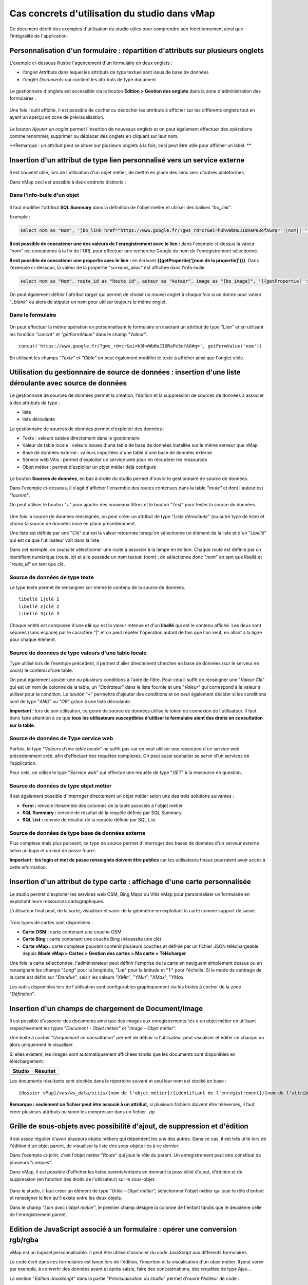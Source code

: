 Cas concrets d'utilisation du studio dans vMap
==============================================

Ce document décrit des exemples d'utilisation du studio utiles pour comprendre son fonctionnement ainsi que l'intégralité de l'application. 

Personnalisation d'un formulaire : répartition d'attributs sur plusieurs onglets
--------------------------------------------------------------------------------

L'exemple ci-dessous illustre l'agencement d'un formulaire en deux onglets : 

- l’onglet *Attributs* dans lequel  les attributs de type textuel sont issus de base de données 
- l'onglet *Documents* qui contient les attributs de type document


.. figure:: ../../images/exemple_studio_onglets.png
   :alt: image
   



Le gestionnaire d'onglets est accessible via le  bouton **Édition > Gestion des onglets** dans la zone d'administration des formulaires : 

.. figure:: ../../gestionnaire_onglets.png
   :alt: Studio - Gestionnaire d'onglets


Une fois l'outil affiché, il est possible de cocher ou décocher les
attributs à afficher sur les différents onglets tout en ayant un aperçu
en zone de prévisualisation.

.. figure:: ../../images/exemple_studio_onglets_3.png
   :alt: image
   

Le bouton *Ajouter un onglet* permet l'insertion de nouveaux onglets et
on peut également effectuer des opérations comme renommer, supprimer ou
déplacer des onglets en cliquant sur leur nom.

**Remarque : un attribut peut se situer sur plusieurs onglets à la fois,
ceci peut être utile pour afficher un label. **

Insertion d'un attribut de type lien personnalisé vers un service externe
---------------------------------------------------------------------

Il est souvent utile, lors de l'utilisation d'un objet métier, de mettre en place des liens vers d'autres plateformes.

Dans vMap ceci est possible à deux endroits distincts :

Dans l'info-bulle d'un objet
~~~~~~~~~~~~~~~~~

.. figure:: ../../images/exemple_studio_lien_1.png
   :alt: image

Il faut modifier l'attribut **SQL Summary** dans la
définition de l'objet métier et utiliser des balises *"bo\_link"*.

Exemple :

.. code:: sql

    select nom as "Nom", '[bo_link href="https://www.google.fr/?gws_rd=cr&ei=h3hvWbHuJIORaPe3ofAG#q='||nom||'" target="_blank"]Lien vers une autre application[/bo_link]' as "Link", route_id as "Route id", auteur as "Auteur", image as "[bo_image]"  from sig.lampe

**Il est possible de concaténer une des valeurs de l'enregistrement avec le lien :** dans l'exemple ci-dessus la valeur "*nom*" est concaténée à la fin de l'URL pour effectuer une recherche Google du nom de
l'enregistrement sélectionné.

**Il est possible de concaténer une propertie avec le lien :** en écrivant **{{getPropertie('[nom de la propertie]')}}**.
Dans l'exemple ci-dessous, la valeur de la propertie "*services_alias*" est affichée dans l'info-bulle.

.. code:: sql
   
   select nom as "Nom", route_id as "Route id", auteur as "Auteur", image as "[bo_image]", '{{getPropertie(''services_alias'')}}' as "service_alias" from sig.lampe


On peut également définir l'attribut *target* qui permet de choisir
un nouvel onglet à chaque fois si on donne pour valeur "*\_blank*" ou
alors de stipuler un nom pour utiliser toujours le même onglet.

Dans le formulaire
~~~~~~~~~~~~~~~~~~

.. figure:: ../../images/exemple_studio_lien_2.png
   :alt: image

On peut effectuer la même opération en personnalisant le formulaire en insérant un
attribut de type *"Lien"* et en utilisant les fonction *"concat"* et
*"getFormValue"* dans le champ *"Valeur"*.

::

    concat('https://www.google.fr/?gws_rd=cr&ei=h3hvWbHuJIORaPe3ofAG#q=', getFormValue('nom'))

En utilisant les champs *"Texte"* et *"Cible"* on peut également
modifier le texte à afficher ainsi que l'onglet cible.

Utilisation du gestionnaire de source de données : insertion d'une liste déroulante avec source de données
------------------------------------------------------------------------------------------------------------
Le gestionnaire de sources de données permet la création, l'édition et la suppression de sources de données à associer à des attributs de type : 

- liste
- liste déroulante

Le gestionnaire de sources de données permet d'exploiter des données : 

- Texte : valeurs saisies directement dans le gestionnaire
- Valeur de table locale : valeurs issues d'une table de base de données installée sur le même serveur que vMap
- Base de données externe : valeurs importées d'une table d'une base de données externe
- Service web Vitis : permet d'exploiter un service web pour en récupérer les ressources
- Objet métier : permet d'exploiter un objet métier déjà configuré



.. figure:: ../../images/exemple_studio_datasource_1.png
   :alt: image

Le bouton  **Sources de données**, en 
bas à droite du studio permet d'ouvrir le gestionnaire de source de données. 

Dans l'exemple ci-dessous, il s'agit d'afficher l'ensemble des routes contenues dans la
table *"route"* et dont l'auteur est *"laurent"*.

On peut utiliser le bouton *"+"* pour ajouter des nouveaux filtres et le
bouton *"Test"* pour tester la source de données.

.. figure:: ../../images/exemple_studio_datasource_3.png
   :alt: image

Une fois la source de données renseignée, on peut créer un attribut de
type "*Liste déroulante*" (ou autre type de liste) et choisir
la source de données mise en place précédemment.

Une liste est définie par une "*Clé*" qui est la valeur retournée
lorsqu'on sélectionne un élément de la liste et d'un "*Libellé*" qui est
ce que l'utilisateur voit dans la liste.

Dans cet exemple, on souhaite sélectionner une route à associer à la lampe en
édition. Chaque route est définie par un identifiant numérique
(route\_id) et elle possède un nom textuel (nom) :  on sélectionne donc
"*nom*" en tant que libellé et "*route\_id*" en tant que clé.

.. figure:: ../../images/exemple_studio_datasource_9.png
   :alt: image

Source de données de type texte
~~~~~~~~~~

Le type texte permet de renseigner soi-même le contenu de la source de
données.

::

    libellé 1|clé 1
    libellé 2|clé 2
    libellé 3|clé 3

Chaque entité est composée d'une **clé** qui est la valeur retenue et
d'un **libellé** qui est le contenu affiché. Les deux sont séparés
(sans espace) par le caractère "\|" et on peut répéter l'opération
autant de fois que l'on veut, en allant à la ligne pour chaque élément.

.. figure:: ../../images/exemple_studio_datasource_4.png
   :alt: image

Source de données de type valeurs d'une table locale
~~~~~~~~~~~~~~~~~~~~~~~~~~~~~~~

Type utilisé lors de l'exemple précédent, il permet d'aller directement
chercher en base de données (sur le serveur en cours) le contenu d'une
table.

On peut également ajouter une ou plusieurs conditions à l'aide de
filtre.  Pour cela il suffit de renseigner une "*Valeur Clé*" qui est
un nom de colonne de la table, un "*Opérateur*" dans le
liste fournie et une "*Valeur*" qui correspond à la valeur à utiliser pour la
condition. Le bouton "*+*" permettra d'ajouter des conditions et on
peut également décider si les conditions sont de type "*AND*" ou
"*OR*" grâce à une liste déroulante.

**Important :** lors de son utilisation, ce genre de source de données
utilise le token de connexion de l'utilisateur.  Il faut donc faire
attention à ce que **tous les utilisateurs susceptibles d'utiliser le
formulaire aient des droits en consultation sur la table.**

.. figure:: ../../images/exemple_studio_datasource_5.png
   :alt: image

Source de données de Type service web
~~~~~~~~~~~~~~~~

Parfois, le type "*Valeurs d'une table locale*" ne suffit pas car on veut
utiliser une ressource d'un service web précédemment créé, afin
d'effectuer des requêtes complexes. On peut aussi souhaiter se
servir d'un services de l'application.

Pour cela,  on utilise le type "*Service web*" qui effectue
une requête de type "*GET*" à la ressource en question.

.. figure:: ../../images/exemple_studio_datasource_6.png
   :alt: image

Source de données de type objet métier
~~~~~~~~~~~~~~~~~

Il est également possible d'interroger directement un objet métier
selon une des trois solutions suivantes :

-  **Form :** renvoie l’ensemble des colonnes de la table associée à
   l'objet métier
-  **SQL Summary :** renvoie de résultat de la requête définie par SQL
   Summary
-  **SQL List :** renvoie de résultat de la requête définie par SQL List

.. figure:: ../../images/exemple_studio_datasource_7.png
   :alt: image

Source de données de type base de données externe
~~~~~~~~~~~~~~~~~~~~~~~~~~~~

Plus complexe mais plus puissant,  ce type de source permet d'interroger des bases de
données d'un serveur externe selon un login et un mot de
passe fourni.

**Important : les login et mot de passe renseignés doivent être publics**
car les utilisateurs finaux pourraient avoir accès à cette information.

.. figure:: ../../images/exemple_studio_datasource_8.png
   :alt: image

Insertion d'un attribut de type carte  : affichage d'une carte personnalisée
--------------------------------------------------------------------

Le studio permet d'exploiter les services web OSM, Bing Maps ou Vitis vMap pour personnaliser un formulaire en exploitant leurs ressources cartographiques. 

L'utilisateur final peut, de la sorte, visualiser et saisir de la géométrie en exploitant la carte comme support de saisie.

.. figure:: ../../images/exemple_studio_carte_1.png
   :alt: image

Trois types de cartes sont disponibles :

-  **Carte OSM :** carte contenant une couche OSM
-  **Carte Bing :** carte contenant une couche Bing (nécessite une
   clé)
-  **Carte vMap :** carte complexe pouvant contenir plusieurs couches et
   définie par un fichier JSON téléchargeable depuis **Mode vMap >
   Cartes > Gestion des cartes > Ma carte > Télécharger**

Une fois la carte sélectionnée, l'administrateur peut définir l'emprise de la
carte en naviguant simplement dessus ou en renseignant les champs
"*Long*" pour la longitude, "*Lat*" pour la latitude et "*1:*" pour
l'échelle. Si le mode de centrage de la carte est défini sur "*Étendue*",  saisir les valeurs "*XMin*", "*YMin*", "*XMax*", "*YMax*. 

Les outils disponibles lors de l'utilisation sont configurables
graphiquement via les boites à cocher de la zone "*Définition*".

.. figure:: ../../images/exemple_studio_carte_3.png
   :alt: image

Insertion d'un champs de chargement de Document/Image 
----------------------------------------

Il est possible d'associer des documents ainsi que des images aux
enregistrements liés à un objet métier en utilisant respectivement les
types "*Document - Objet métier*" et "*Image - Objet métier*".

Une boite à cocher "*Uniquement en consultation*" permet de définir si
l'utilisateur peut visualiser et éditer ce champs ou alors uniquement le
visualiser.

Si elles existent, les images sont automatiquement affichées tandis que les documents sont disponibles en
téléchargement.

+-----------+------------+
| Studio    | Résultat   |
+===========+============+
| |image|   | |image|    |
+-----------+------------+

Les documents résultants sont stockés dans le répertoire suivant et
seul leur nom est stocké en base :

::

    {dossier vMap}/vas/ws_data/vitis/{nom de l'objet métier}/{identifiant de l'enregistrement}/{nom de l'attribut}/{nom du fichier}

**Remarque : seulement un fichier peut être associé à un attribut**, si
plusieurs fichiers doivent être téléversés, il faut créer
plusieurs attributs ou sinon les compresser dans un fichier .zip

Grille de sous-objets avec possibilité d'ajout, de suppression et d'édition
---------------------------------------------------------------------------

Il est assez régulier d'avoir plusieurs objets métiers qui dépendent les
uns des autres. Dans ce cas, il est très utile lors de l'édition d'un
objet parent, de visualiser la liste des sous-objets liés à ce dernier.

Dans l'exemple ci-joint, c'est l'objet métier "*Route*" qui joue le rôle du
parent. Un enregistrement peut etre constitué de plusieurs "*Lampes*".

Dans vMap, il est possible d'afficher les listes parents/enfants
en donnant la possibilité d'ajout, d'édition et de suppression
(en fonction des droits de l'utilisateur) sur le sous-objet.

.. figure:: ../../images/exemple_studio_grille_1.png
   :alt: image

Dans le studio, il faut créer
un élément de type "*Grille - Objet métier*", sélectionner l'objet
métier qui joue le rôle d'enfant et renseigner le lien qu'il existe
entre les deux objets.

Dans le champ "*Lien avec l'objet métier*", le premier champ désigne la
colonne de l'enfant tandis que le deuxième celle de l'enregistrement
parent.

.. figure:: ../../images/exemple_studio_grille_2.png
   :alt: image

Edition de JavaScript associé à un formulaire  : opérer une conversion rgb/rgba
------------------------------------------------------------------

vMap est un logiciel personnalisable.  Il peut être utilise d'associer du code JavaScript aux différents formulaires.

Le code écrit dans ces formulaires est lancé lors de l'édition,
l'insertion et la visualisation d'un objet métier. Il peut servir par
exemple, à convertir des données avant et après saisie, faire des
concaténations, des requêtes de type Ajax...

La section "*Édition JavaScript*" dans la partie
"*Prévisualisation du studio*" permet d'ouvrir l'éditeur de code :

.. figure:: ../../images/exemple_studio_js_1.png
   :alt: image

Le script doit être composé d'une fonction **constructor\_form** appelée
lors du chargement. Cette fonction est lancée avec le **scope** du
formulaire en paramètre.

Testons le code suivant:

.. code:: javascript

    /**
     * constructor_form
     * Fonction appelé à l'initialisation du formulaire
     * @param {type} scope
     */
    var constructor_form = function (scope) {
        console.log("constructor_form");
            
        alert('Hello world');

        console.log('scope:', scope);
    };

Ceci va afficher une popup "Hello world" lors de
l'affichage du formulaire, et va écrire le contenu de l'objet scope dans
la console du navigateur (affichable dans les outils de développement).

Analysons le contenu de l'objet **scope**:

::

    "": undefined$$
    ChildScope: function b()
    $$childHead: b
    $$childTail: m
    $$destroyed: false
    $$isolateBindings: Object
    $$listenerCount: Object
    $$listeners: Object
    $$nextSibling: m
    $$phase: null
    $$prevSibling: m
    $$watchers: Array(13)
    $id: 273
    $parent: m
    $root: mcloseModal: function (identifier)
    compileTemplate: function ()
    ctrl: formReader.formReaderController
    custom-form: wd
    executeButtonEvent: function ($event, buttonEvent)
    getLinkFileName: function (url)
    getValidationCssClass: function (sFieldName)
    getWabField: function (oField)
    iDisplayedTab: 0
    initSubformGrid
    Event_Element_0: function ()
    initSubformGridEvent_counter: 9
    isButtonPresent: function (oButton, oField, oTab)
    isFieldPresent: function (oField, oTab, bCheckButtons)
    isFormTextElement: function (sFormElementType)
    isStringNotEmpty: function (element)
    loadSubForm: function (opt_options)
    oFormDefinition: Object
    oFormEventsContainer: m
    oFormValues: Object
    oProperties: Object
    oSubformValues: null
    reloadSelectField: function (oParentSelect, sFormDefinitionName)
    resetFileInputs: function ()
    sFormDefinitionName: "update"
    sFormUniqueName: 1500541427008
    sendForm: function ()
    setFormValues: function (oValues)
    showTabs: true
    submitButton: false
    switchSelectedOptions: function (sFormDefinitionName, oFieldDefinition, sFromSelectName, sToSelectName)
    testElementsValidityTab: function (callback)
    useWab: function ()
    wabGroup: null
    wabState: null
    __proto__: Object

Dans cet objet, trois variables sont essentielles :

-  **sFormDefinitionName :** nom du formulaire utilisé (update, display,
   insert etc..)
-  **oFormDefinition :** définition JSON du formulaire
-  **oFormValues :** valeurs courantes du formulaire

Dans notre cas nous voulons convertir les couleurs de "*rgba*" vers
"*rgb*" et vise versa pour avoir un formulaire en "*rgba*" et une base
de données en "*rgb*".

Ces couleurs sont contenues en base dans les attributs
"*background\_color*", "*contour\_color*" et "*color\_label*". Dans le
formulaire, ces variables sont dans des champs cachés. Les attributs "*background\_color\_rgba*",
"*contour\_color\_rgba*" et "*color\_label\_rgba*" sont également créés pour être exploités lors de
l'utilisation.

.. figure:: ../../images/exemple_studio_js_2.png
   :alt: image

Dans le mode Edition du JavaScript, les fonctions de conversion suivantes sont crées créées :

.. code:: javascript

    var parseColorFromRGBA = function (rgba) {
        if (isRGBA(rgba)) {
            var matchColors = /rgba\((\d{1,3}),(\d{1,3}),(\d{1,3}),(\d{1,3})\)/;
            var match = matchColors.exec(rgba);
            var color = match[1] + ' ' + match[2] + ' ' + match[3];
        } else {
            color = rgba;
        }
        return color;
    };

    var parseColorToRGBA = function (color) {
        if (isRGBA(color))
            var rgba = color;
        else
            var rgba = 'rgba(' + color.replace(/ /g, ',') + ',1)';
        return rgba;
    };

    var isRGBA = function (color) {
        if (color.substring(0, 4) === 'rgba')
            return true;
        else
            return false;
    };

Le code suivant est généré pour convertir de "*rgb*" vers "*rgba*" lors du chargement du formulaire : 


.. code:: javascript

    scope['oFormValues']['update']['background_color_rgba'] = parseColorToRGBA(scope['oFormValues']['update']['background_color']);
    scope['oFormValues']['update']['contour_color_rgba'] = parseColorToRGBA(scope['oFormValues']['update']['contour_color']);
    scope['oFormValues']['update']['color_label_rgba'] = parseColorToRGBA(scope['oFormValues']['update']['color_label']);

Et pour convertir le "*rgba*" vers "*rgb*", le code suivant est implémenté :

.. code:: javascript

    scope['oFormValues']['update']['background_color'] = parseColorFromRGBA(scope['oFormValues']['update']['background_color_rgba']);
    scope['oFormValues']['update']['contour_color'] = parseColorFromRGBA(scope['oFormValues']['update']['contour_color_rgba']);
    scope['oFormValues']['update']['color_label'] = parseColorFromRGBA(scope['oFormValues']['update']['color_label_rgba']);

Le problème avec ce deuxième code c'est qu'il doit être lancé juste
avant que le formulaire ne soit soumis par l'utilisateur car sinon les
changements effectués par ce dernier ne seront pas appliqués.

**Comment effectuer des opérations juste avant l'envoi du formulaire ?**

Dans l'objet "*oFormDefinition*",  il est possible de renseigner des
événements :

-  **beforeEvent :** événement appelé avant envoi au serveur
-  **afterEvent :** événement appelé après l'envoi au serveur

De cette façon,  écrire le code complet :

.. code:: javascript

    /**
     * constructor_form
     * Fonction appelé à l'initialisation du formulaire
     * @param {type} scope
     */
     var constructor_form = function (scope) {
        console.log("constructor_form");

        var parseColorFromRGBA = function (rgba) {
            if (isRGBA(rgba)) {
                var matchColors = /rgba\((\d{1,3}),(\d{1,3}),(\d{1,3}),(\d{1,3})\)/;
                var match = matchColors.exec(rgba);
                var color = match[1] + ' ' + match[2] + ' ' + match[3];
            } else {
                color = rgba;
            }
            return color;
        };

        var parseColorToRGBA = function (color) {
            if (isRGBA(color))
                var rgba = color;
            else
                var rgba = 'rgba(' + color.replace(/ /g, ',') + ',1)';
            return rgba;
        };

        var isRGBA = function (color) {
            if (color.substring(0, 4) === 'rgba')
                return true;
            else
                return false;
        };

        // Lance la conversion de rgb vers rgba au chargement si on est en mode update
        if (angular.isDefined(scope['oFormValues']['update'])) {
            scope['oFormValues']['update']['background_color_rgba'] = parseColorToRGBA(scope['oFormValues']['update']['background_color']);
            scope['oFormValues']['update']['contour_color_rgba'] = parseColorToRGBA(scope['oFormValues']['update']['contour_color']);
            scope['oFormValues']['update']['color_label_rgba'] = parseColorToRGBA(scope['oFormValues']['update']['color_label']);
        }

        // Lance la convertion de rgba vers rgb au beforeEvent
        var beforeEvent = function (sMode) {
            scope['oFormValues'][sMode]['background_color'] = parseColorFromRGBA(scope['oFormValues'][sMode]['background_color_rgba']);
            scope['oFormValues'][sMode]['contour_color'] = parseColorFromRGBA(scope['oFormValues'][sMode]['contour_color_rgba']);
            scope['oFormValues'][sMode]['color_label'] = parseColorFromRGBA(scope['oFormValues'][sMode]['color_label_rgba']);
        };

        // Ajoute BeforeEvent
        scope['oFormDefinition']['update']['beforeEvent'] = function () {
            beforeEvent('update');
        };
        scope['oFormDefinition']['insert']['beforeEvent'] = function () {
            beforeEvent('insert');
        };
    };

Bouton avec événement JavaScript
--------------------------------

Nous avons vu dans l'exemple précédent comment intégrer du code dans un
formulaire objet métier via "*constructor\_form*". Dans ce nouvel exemple, nous
allons créer une fonction qui sera appelée depuis un bouton dans
l'interface.

Bouton Hello world
~~~~~~~~~~~~~~~~~~

Dans une première partie nous allons afficher une popup "Hello world"
lors du clic sur le bouton, pour cela il faudra ajouter un attribut de
type "*Interface - Bouton*" auquel nous allons donner en événement la
fonction **sayHello()**.

.. figure:: ../../images/exemple_studio_button_1.png
   :alt: image

Côté JavaScript, il est important de placer la fonction sur le bon
objet: il faudra la placer sur **le scope de la Main Directive de
Vitis**.

Pour y parvenir il suffit d'appeler
**angular.element(vitisApp.appMainDrtv).scope()**:

.. code:: javascript

    /**
     * constructor_form
     * Fonction appelé à l'initialisation du formulaire
     * @param {type} scope
     */
    var constructor_form = function (scope) {
        console.log("constructor_form");

    };

    /**
     * Fonction à appeler par le bouton
     */
    angular.element(vitisApp.appMainDrtv).scope()["sayHello"] = function(){
        alert('Hello world');
    }

**Remarque:** il est important de vérifier via la console du navigateur
que la fonction n’existe pas déjà car vous pourriez remplacer par erreur
une fonction déjà existante.

Voici le résultat côté client:

.. figure:: ../../images/exemple_studio_button_2.png
   :alt: image

Bouton Ajax
~~~~~~~~~~~

Dans une deuxième partie nous allons lors du clic sur le bouton
effectuer une requête Ajax qui permettra de récupérer les routes donc
l'auteur est "laurent" en base, puis l'on va les écrire dans un champ
texte.

Pour cela je crée un bouton "*Charger les routes*" auquel j'associe la
fonction **loadLaurentRoutes**, et je crée un champ de type "*Texte en
édition - Multiligne*" que j'appelle **routes\_laurent**.

.. figure:: ../../images/exemple_studio_button_3.png
   :alt: image

Pour effectuer la requête Ajax il faut utiliser la fonction
**ajaxRequest()** de vMap, au moment de la réponse de la requête je vais
concaténer chacun des résultats dans
**oFormValues.update.routes\_laurent** afin de voir apparaître le
résultat sur l'interface.

Pour avoir accès au scope depuis ma fonction **loadLaurentRoutes**, je
crée une variable globale **oFormRequired** dans laquelle je place mon
scope depuis **constructor\_form**.

Voici le code final:

.. code:: javascript

    var oFormRequired = {
        scope_: {}
    };

    /**
     * constructor_form
     * Fonction appelé à l'initialisation du formulaire
     * @param {type} scope
     */
     constructor_form = function (scope) {
        console.log("constructor_form");

        oFormRequired.scope_ = scope;
    };

    /**
     * Fonction à appeler par le bouton
     */
     angular.element(vitisApp.appMainDrtv).scope()["loadLaurentRoutes"] = function(){
        console.log('loadLaurentRoutes');

        showAjaxLoader();
        ajaxRequest({
            'method': 'GET',
            'url': oVmap['properties']['api_url'] + '/vitis/genericquerys',
            'headers': {
                'Accept': 'application/x-vm-json'
            },
            'params': {
                'schema':'sig',
                'table':'route',
                'filter':{"relation":"AND","operators":[{"column":"auteur","compare_operator":"=","value":"laurent"}]}
            },
            'scope': oFormRequired.scope_,
            'success': function (response) {
                hideAjaxRequest();
                console.log('response', response);

                oFormRequired.scope_['oFormValues']['update']['routes_laurent'] = '';

                if (angular.isDefined(response['data'])){
                    if (angular.isDefined(response['data']['data'])){
                        for (var i = 0; i < response['data']['data'].length; i++) {
                            oFormRequired.scope_['oFormValues']['update']['routes_laurent'] += response['data']['data'][i]['nom'] + ', ';
                        }
                    }
                }
            },
            'error': function (error){
                hideAjaxRequest();
                console.log('error', error);
            }
        });
    };

Désormais quand je clique sur le bouton "*Charger les routes*", cela
remplit le champ "*Routes de laurent*" |image|

.. |image| image:: ../../images/exemple_studio_document_1.png
.. |image| image:: ../../images/exemple_studio_document_2.png
.. |image| image:: ../../images/exemple_studio_button_4.png

